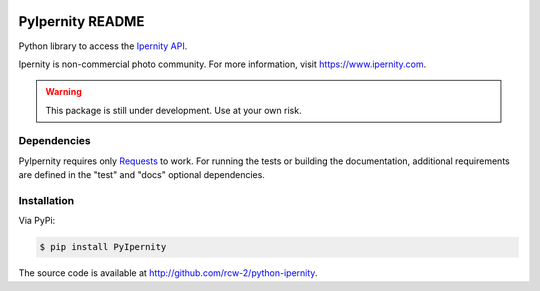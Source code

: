 |PyPi Package| |Documentation Status| |Test Status|

PyIpernity README
===================

Python library to access the `Ipernity API <http://www.ipernity.com/help/api>`_.

Ipernity is non-commercial photo community. For more information, visit 
`<https://www.ipernity.com>`_.

.. warning:: This package is still under development. Use at your own risk.


Dependencies
--------------

PyIpernity requires only `Requests <https://requests.readthedocs.io/>`_ to
work. For running the tests or building the documentation, additional
requirements are defined in the "test" and "docs" optional dependencies.


Installation
-------------

Via PyPi:

.. code-block:: console
    
    $ pip install PyIpernity

The source code is available at `<http://github.com/rcw-2/python-ipernity>`_.


.. |PyPi Package| image:: https://badge.fury.io/py/PyIpernity.svg
    :target: https://badge.fury.io/py/PyIpernity

.. |Documentation Status| image:: https://readthedocs.org/projects/pyipernity/badge/?version=latest
    :target: http://pyipernity.readthedocs.io/?badge=latest

.. |Test Status| image:: https://github.com/rcw-2/python-ipernity/actions/workflows/test.yml/badge.svg
    :target: https://github.com/rcw-2/python-ipernity/actions/workflows/test.yml

